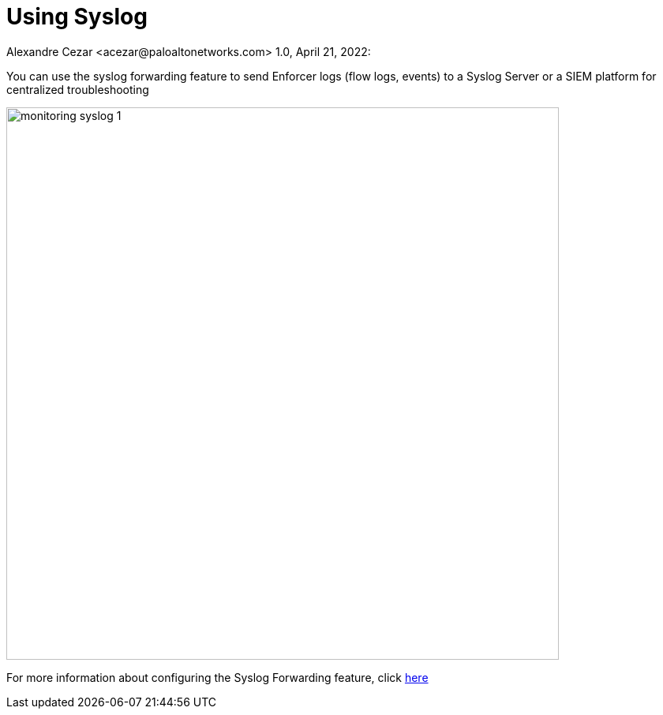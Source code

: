 = Using Syslog
Alexandre Cezar <acezar@paloaltonetworks.com> 1.0, April 21, 2022:
:toc:
:toc-title:
:icons: font

You can use the syslog forwarding feature to send Enforcer logs (flow logs, events) to a Syslog Server or a SIEM platform for centralized troubleshooting

image::images/monitoring-syslog-1.png[width=700,align="center"]

For more information about configuring the Syslog Forwarding feature, click https://github.com/alexandre-cezar/cns-docs/blob/main/Syslog.adoc[here]